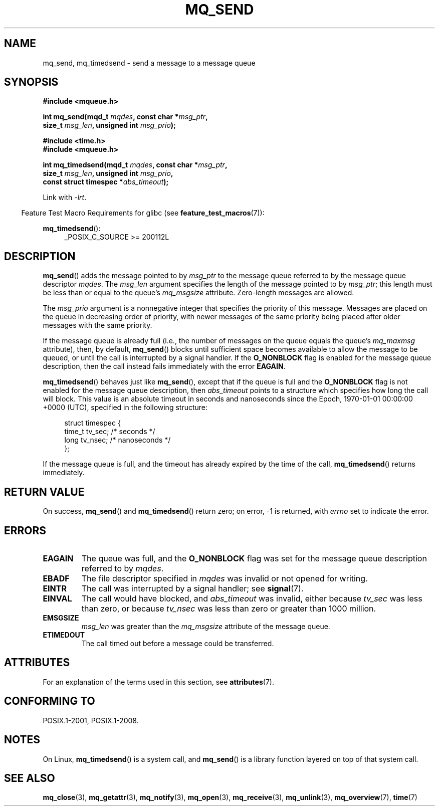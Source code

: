 '\" t
.\" Copyright (C) 2006 Michael Kerrisk <mtk.manpages@gmail.com>
.\"
.\" %%%LICENSE_START(VERBATIM)
.\" Permission is granted to make and distribute verbatim copies of this
.\" manual provided the copyright notice and this permission notice are
.\" preserved on all copies.
.\"
.\" Permission is granted to copy and distribute modified versions of this
.\" manual under the conditions for verbatim copying, provided that the
.\" entire resulting derived work is distributed under the terms of a
.\" permission notice identical to this one.
.\"
.\" Since the Linux kernel and libraries are constantly changing, this
.\" manual page may be incorrect or out-of-date.  The author(s) assume no
.\" responsibility for errors or omissions, or for damages resulting from
.\" the use of the information contained herein.  The author(s) may not
.\" have taken the same level of care in the production of this manual,
.\" which is licensed free of charge, as they might when working
.\" professionally.
.\"
.\" Formatted or processed versions of this manual, if unaccompanied by
.\" the source, must acknowledge the copyright and authors of this work.
.\" %%%LICENSE_END
.\"
.TH MQ_SEND 3 2016-12-12 "Linux" "Linux Programmer's Manual"
.SH NAME
mq_send, mq_timedsend \- send a message to a message queue
.SH SYNOPSIS
.nf
.B #include <mqueue.h>
.sp
.BI "int mq_send(mqd_t " mqdes ", const char *" msg_ptr ,
.BI "              size_t " msg_len ", unsigned int " msg_prio );
.sp
.B #include <time.h>
.B #include <mqueue.h>
.sp
.BI "int mq_timedsend(mqd_t " mqdes ", const char *" msg_ptr ,
.BI "              size_t " msg_len ", unsigned int " msg_prio ,
.BI "              const struct timespec *" abs_timeout );
.fi
.sp
Link with \fI\-lrt\fP.
.sp
.ad l
.in -4n
Feature Test Macro Requirements for glibc (see
.BR feature_test_macros (7)):
.in
.sp
.BR mq_timedsend ():
.RS 4
_POSIX_C_SOURCE\ >=\ 200112L
.RE
.ad
.SH DESCRIPTION
.BR mq_send ()
adds the message pointed to by
.I msg_ptr
to the message queue referred to by the message queue descriptor
.IR mqdes .
The
.I msg_len
argument specifies the length of the message pointed to by
.IR msg_ptr ;
this length must be less than or equal to the queue's
.I mq_msgsize
attribute.
Zero-length messages are allowed.

The
.I msg_prio
argument is a nonnegative integer that specifies the priority
of this message.
Messages are placed on the queue in decreasing order of priority,
with newer messages of the same priority being placed after
older messages with the same priority.

If the message queue is already full
(i.e., the number of messages on the queue equals the queue's
.I mq_maxmsg
attribute), then, by default,
.BR mq_send ()
blocks until sufficient space becomes available to allow the message
to be queued, or until the call is interrupted by a signal handler.
If the
.B O_NONBLOCK
flag is enabled for the message queue description,
then the call instead fails immediately with the error
.BR EAGAIN .

.BR mq_timedsend ()
behaves just like
.BR mq_send (),
except that if the queue is full and the
.B O_NONBLOCK
flag is not enabled for the message queue description, then
.I abs_timeout
points to a structure which specifies how long the call will block.
This value is an absolute timeout in seconds and nanoseconds
since the Epoch, 1970-01-01 00:00:00 +0000 (UTC),
specified in the following structure:
.sp
.in +4n
.nf
struct timespec {
    time_t tv_sec;        /* seconds */
    long   tv_nsec;       /* nanoseconds */
};

.fi
.in
If the message queue is full,
and the timeout has already expired by the time of the call,
.BR mq_timedsend ()
returns immediately.
.SH RETURN VALUE
On success,
.BR mq_send ()
and
.BR mq_timedsend ()
return zero; on error, \-1 is returned, with
.I errno
set to indicate the error.
.SH ERRORS
.TP
.B EAGAIN
The queue was full, and the
.B O_NONBLOCK
flag was set for the message queue description referred to by
.IR mqdes .
.TP
.B EBADF
The file descriptor specified in
.I mqdes
was invalid or not opened for writing.
.TP
.B EINTR
The call was interrupted by a signal handler; see
.BR signal (7).
.TP
.B EINVAL
The call would have blocked, and
.I abs_timeout
was invalid, either because
.I tv_sec
was less than zero, or because
.I tv_nsec
was less than zero or greater than 1000 million.
.TP
.B EMSGSIZE
.I msg_len
was greater than the
.I mq_msgsize
attribute of the message queue.
.TP
.B ETIMEDOUT
The call timed out before a message could be transferred.
.SH ATTRIBUTES
For an explanation of the terms used in this section, see
.BR attributes (7).
.TS
allbox;
lbw25 lb lb
l l l.
Interface	Attribute	Value
T{
.BR mq_send (),
.BR mq_timedsend ()
T}	Thread safety	MT-Safe
.TE
.SH CONFORMING TO
POSIX.1-2001, POSIX.1-2008.
.SH NOTES
On Linux,
.BR mq_timedsend ()
is a system call, and
.BR mq_send ()
is a library function layered on top of that system call.
.SH SEE ALSO
.BR mq_close (3),
.BR mq_getattr (3),
.BR mq_notify (3),
.BR mq_open (3),
.BR mq_receive (3),
.BR mq_unlink (3),
.BR mq_overview (7),
.BR time (7)
